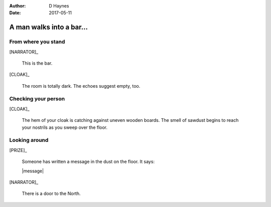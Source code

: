 ..  This is a Turberfield dialogue file (reStructuredText).
    Scene ~~
    Shot --

:author: D Haynes
:date: 2017-05-11

.. entity:: NARRATOR
   :types: turberfield.dialogue.sequences.cloak.logic.Narrator
   :states: turberfield.dialogue.sequences.cloak.logic.Location.bar

.. entity:: CLOAK
   :types: turberfield.dialogue.sequences.cloak.logic.Garment
   :states: turberfield.dialogue.sequences.cloak.logic.Location.bar

.. entity:: PRIZE
   :types: turberfield.dialogue.sequences.cloak.logic.Prize
   :states: 1

A man walks into a bar...
~~~~~~~~~~~~~~~~~~~~~~~~~


From where you stand
--------------------

[NARRATOR]_

    This is the bar.

[CLOAK]_

    The room is totally dark. The echoes suggest empty, too.

Checking your person
--------------------

[CLOAK]_

    The hem of your cloak is catching against uneven wooden boards.
    The smell of sawdust begins to reach your nostrils as you sweep
    over the floor.
    
Looking around
--------------

[PRIZE]_

    Someone has written a message in the dust on the floor. It says:

    |message|

[NARRATOR]_

    There is a door to the North.

.. |message| property:: PRIZE.message
